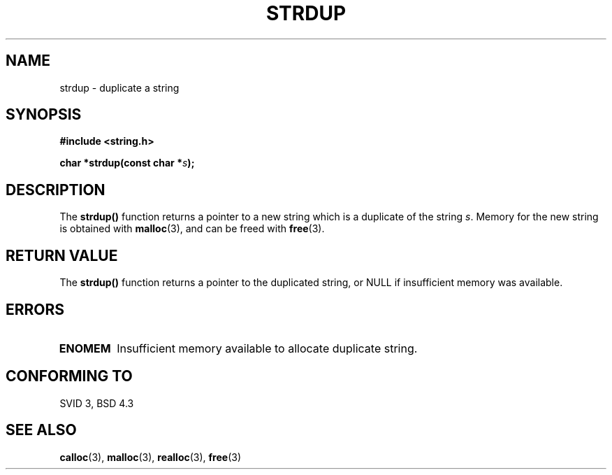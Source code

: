 .\" Copyright 1993 David Metcalfe (david@prism.demon.co.uk)
.\"
.\" Permission is granted to make and distribute verbatim copies of this
.\" manual provided the copyright notice and this permission notice are
.\" preserved on all copies.
.\"
.\" Permission is granted to copy and distribute modified versions of this
.\" manual under the conditions for verbatim copying, provided that the
.\" entire resulting derived work is distributed under the terms of a
.\" permission notice identical to this one
.\" 
.\" Since the Linux kernel and libraries are constantly changing, this
.\" manual page may be incorrect or out-of-date.  The author(s) assume no
.\" responsibility for errors or omissions, or for damages resulting from
.\" the use of the information contained herein.  The author(s) may not
.\" have taken the same level of care in the production of this manual,
.\" which is licensed free of charge, as they might when working
.\" professionally.
.\" 
.\" Formatted or processed versions of this manual, if unaccompanied by
.\" the source, must acknowledge the copyright and authors of this work.
.\"
.\" References consulted:
.\"     Linux libc source code
.\"     Lewine's _POSIX Programmer's Guide_ (O'Reilly & Associates, 1991)
.\"     386BSD man pages
.\" Modified Sun Jul 25 10:41:34 1993 by Rik Faith (faith@cs.unc.edu)
.TH STRDUP 3  1993-04-12 "GNU" "Linux Programmer's Manual"
.SH NAME
strdup \- duplicate a string
.SH SYNOPSIS
.nf
.B #include <string.h>
.sp
.BI "char *strdup(const char *" s );
.fi
.SH DESCRIPTION
The \fBstrdup()\fP function returns a pointer to a new string which
is a duplicate of the string \fIs\fP.  Memory for the new string is
obtained with \fBmalloc\fP(3), and can be freed with \fBfree\fP(3).
.SH "RETURN VALUE"
The \fBstrdup()\fP function returns a pointer to the duplicated
string, or NULL if insufficient memory was available.
.SH "ERRORS"
.TP
.B ENOMEM
Insufficient memory available to allocate duplicate string.
.SH "CONFORMING TO"
SVID 3, BSD 4.3
.SH "SEE ALSO"
.BR calloc "(3), " malloc "(3), " realloc "(3), " free (3)
